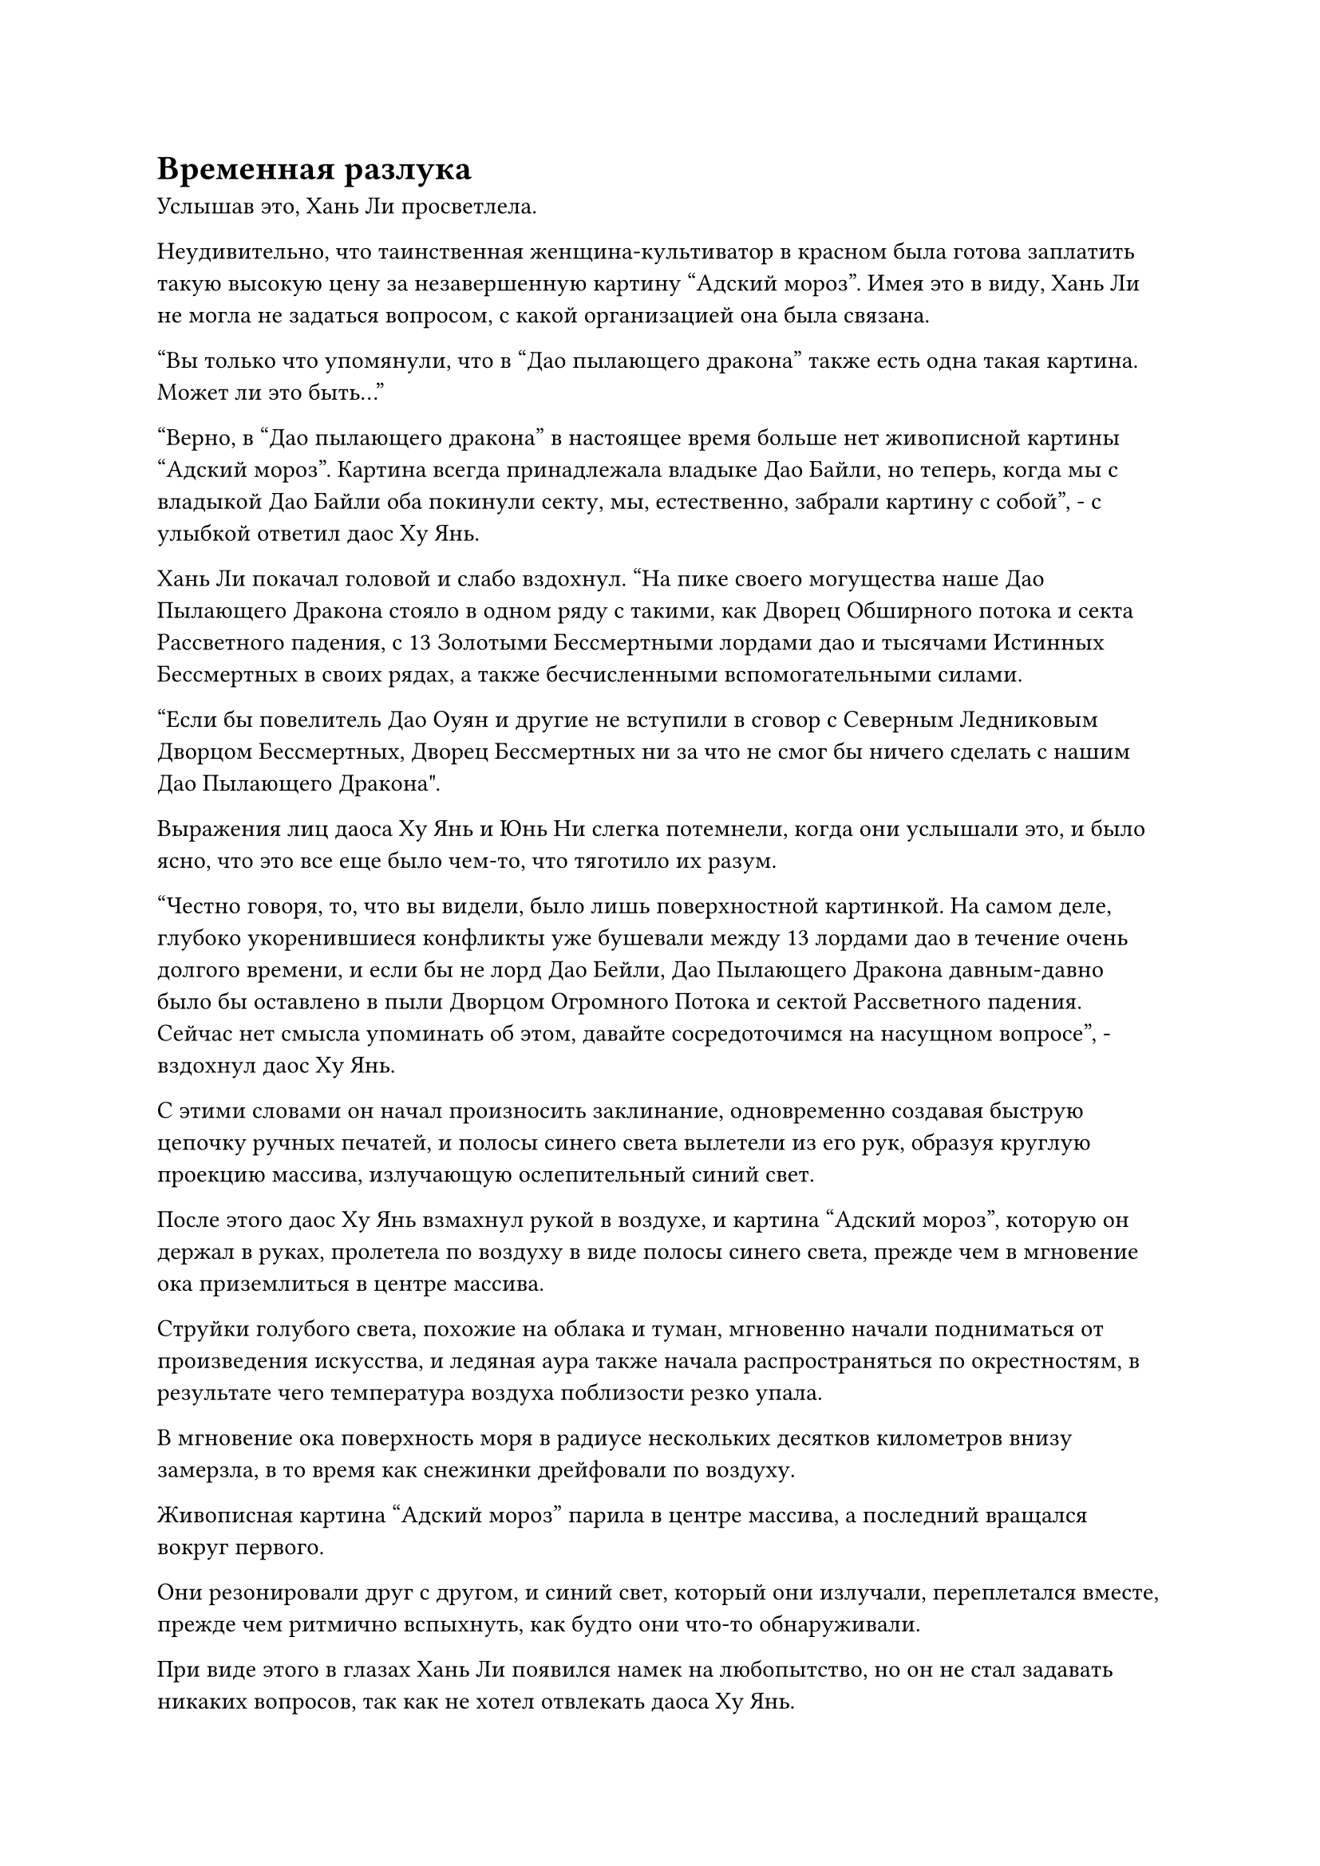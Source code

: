 = Временная разлука

Услышав это, Хань Ли просветлела.

Неудивительно, что таинственная женщина-культиватор в красном была готова заплатить такую высокую цену за незавершенную картину "Адский мороз". Имея это в виду, Хань Ли не могла не задаться вопросом, с какой организацией она была связана.

"Вы только что упомянули, что в "Дао пылающего дракона" также есть одна такая картина. Может ли это быть..."

"Верно, в "Дао пылающего дракона" в настоящее время больше нет живописной картины "Адский мороз". Картина всегда принадлежала владыке Дао Байли, но теперь, когда мы с владыкой Дао Байли оба покинули секту, мы, естественно, забрали картину с собой", - с улыбкой ответил даос Ху Янь.

Хань Ли покачал головой и слабо вздохнул. "На пике своего могущества наше Дао Пылающего Дракона стояло в одном ряду с такими, как Дворец Обширного потока и секта Рассветного падения, с 13 Золотыми Бессмертными лордами дао и тысячами Истинных Бессмертных в своих рядах, а также бесчисленными вспомогательными силами.

“Если бы повелитель Дао Оуян и другие не вступили в сговор с Северным Ледниковым Дворцом Бессмертных, Дворец Бессмертных ни за что не смог бы ничего сделать с нашим Дао Пылающего Дракона".

Выражения лиц даоса Ху Янь и Юнь Ни слегка потемнели, когда они услышали это, и было ясно, что это все еще было чем-то, что тяготило их разум.

"Честно говоря, то, что вы видели, было лишь поверхностной картинкой. На самом деле, глубоко укоренившиеся конфликты уже бушевали между 13 лордами дао в течение очень долгого времени, и если бы не лорд Дао Бейли, Дао Пылающего Дракона давным-давно было бы оставлено в пыли Дворцом Огромного Потока и сектой Рассветного падения. Сейчас нет смысла упоминать об этом, давайте сосредоточимся на насущном вопросе", - вздохнул даос Ху Янь.

С этими словами он начал произносить заклинание, одновременно создавая быструю цепочку ручных печатей, и полосы синего света вылетели из его рук, образуя круглую проекцию массива, излучающую ослепительный синий свет.

После этого даос Ху Янь взмахнул рукой в воздухе, и картина "Адский мороз", которую он держал в руках, пролетела по воздуху в виде полосы синего света, прежде чем в мгновение ока приземлиться в центре массива.

Струйки голубого света, похожие на облака и туман, мгновенно начали подниматься от произведения искусства, и ледяная аура также начала распространяться по окрестностям, в результате чего температура воздуха поблизости резко упала.

В мгновение ока поверхность моря в радиусе нескольких десятков километров внизу замерзла, в то время как снежинки дрейфовали по воздуху.

Живописная картина "Адский мороз" парила в центре массива, а последний вращался вокруг первого.

Они резонировали друг с другом, и синий свет, который они излучали, переплетался вместе, прежде чем ритмично вспыхнуть, как будто они что-то обнаруживали.

При виде этого в глазах Хань Ли появился намек на любопытство, но он не стал задавать никаких вопросов, так как не хотел отвлекать даоса Ху Янь.

Что касается Юнь Ни, то он не был с ней хорошо знаком, поэтому, естественно, тоже не собирался задавать ей никаких вопросов.

Мгновением позже даос Ху Янь взмахнул рукавом в воздухе, и вся проекция синего массива мгновенно распалась на пятнышки синего света, которые затем рассеялись по ветру.

Свет, исходящий от живописной картины "Адский мороз", также исчез, прежде чем вернуться в руки даоса Ху Яня.

В то же время ледяная аура в воздухе также отступила, но поверхность моря внизу оставалась застывшей.

"Как обстоят дела?" Спросила Юн Ни.

"Судя по текущим признакам, до появления поместья бессмертных осталось примерно три или четыре года", - ответил даос Ху Янь.

Услышав это, Хань Ли бросил взгляд на синий свиток, который держал даос Ху Янь. Казалось, что эта картина была не просто ключом.

"А как насчет точного местоположения?" Спросила Юн Ни.

"Я не могу определить это отсюда, так что мы, должно быть, слишком далеко. К счастью, у нас еще есть время. Мы можем выбрать несколько мест на карте, а затем повторить попытку из этих мест", - ответил даос Ху Янь.

Юнь Ни кивнул в ответ.

Даос Ху Янь повернулся к Хань Ли и спросил: "У тебя есть какие-нибудь планы, товарищ даос Ли? У нас еще есть немного времени, ты хотел бы остаться с нами или сделать кое-какие приготовления самостоятельно?"

Хань Ли мгновение обдумывал свои варианты, затем ответил: "Если я собираюсь сопровождать вас двоих в поместье бессмертных, то для меня было бы лучше сделать кое-какие приготовления, так что, думаю, пока я пойду один".

"Вероятно, это хорошая идея. Поместье бессмертных таит в себе опасность, поэтому в ваших интересах было бы сделать некоторые приготовления", - кивнув, ответил даос Ху Янь.

Затем он перевернул руку, чтобы достать красную массивную пластину размером с ладонь, прежде чем передать ее Хань Ли, и продолжил: "Найди безопасное место, и если тебе что-нибудь понадобится от меня, свяжись со мной, используя эту пластину для костра".

Хань Ли взял массивную пластину и обнаружил, что на ее поверхности изображен рисунок пламени, и кивнул в ответ, прежде чем убрать ее.

После этого даос Ху Янь предупредил Хань Ли, чтобы его не обнаружили культиваторы из Дворца Бессмертных, а затем быстро удалился вместе с Юнь Ни.

Хань Ли задержался в этом районе еще на мгновение, затем улетел в другом направлении в виде полосы лазурного света.

Полмесяца спустя.

Хань Ли появился вблизи острова Темной вуали во вспышке лазурного света.

Он бросил взгляд на остров и обнаружил, что все ограничения по-прежнему действуют, указывая на то, что остров остается в карантине.

Затем он отвел взгляд, прежде чем улететь вдаль.

На поверхности моря недалеко от острова Темной вуали образовался огромный вихрь, который грохотал подобно грому. Вся морская вода в радиусе десятков тысяч километров собиралась к вихрю, прежде чем ее засосало в него.

Хань Ли полетел прямо в море и вскоре оказался на морском дне.

Внутри синего круга сидел его Аватар Земного божества с закрытыми глазами и скрещенными ногами, а над его головой парила нить закона воды, медленно вращающаяся в том же направлении, что и вихрь наверху.

Окружающая морская вода постоянно стекалась к вихрю, прежде чем быстро превратиться в капли тяжелой воды, и в этот момент между ладонями Аватара Земного Божества уже был шар тяжелой воды размером с человеческую голову.

Шар из тяжелой воды на первый взгляд ничем не выделялся, но Хань Ли ясно чувствовал, что он отличается.

В частности, его плотность намного превышала плотность тяжелой воды первого уровня.

Хань Ли влетел в голубое пространство лазурной тенью, затем сел, скрестив ноги.

Поскольку оставалось всего три или четыре года, он не мог утруждать себя поисками другого места для уединения, поэтому решил вернуться на остров Темной Вуали.

Он сделал приглашающее движение, и шар тяжелой воды второго уровня вылетел из рук его аватара, прежде чем приземлиться перед ним.

Просто этот маленький шар тяжелой воды второго уровня уже был таким же тяжелым, как гора высотой в несколько тысяч футов.

Хань Ли закрыл глаза, высвобождая свое духовное чутье, и он почувствовал огромную духовную силу, присущую воде, исходящую из шара тяжелой воды второго уровня, создавая у него ложное впечатление, что в данный момент он стоит перед огромным озером.

Он открыл глаза, и на его лице появилось довольное выражение.

Глаза Хань Ли слегка сузились, и он начал подумывать о переработке всей своей тяжелой воды первого уровня в тяжелую воду второго уровня.

Однако затем он покачал головой, отгоняя эту мысль.

В данный момент у него было не так много свободного времени, и лучше всего было оставить столь трудоемкую задачу до тех пор, пока он не вернется из поместья бессмертных.

Взмахнув рукавом, Хань Ли вернул шар с тяжелой водой своему Аватару земного Божества, после чего на его лице появилось задумчивое выражение.

Поскольку до появления поместья бессмертных оставалось всего несколько лет, у него не было достаточно времени, чтобы добиться какого-либо существенного прогресса ни в одном из своих искусств совершенствования. Следовательно, единственный способ, которым он мог бы максимизировать свои силы за короткое время, - это работать над своими духовными сокровищами и сокровищами бессмертных.

Бессмертные сокровища, которые он забрал у других, такие как Кольца Семи ярких звезд, было нелегко усовершенствовать, поэтому казалось, что его единственными вариантами были Лазурные Бамбуковые Мечи Облачного Огня и Истинная Ось Тяжелой Воды.

Помня об этом, Хань Ли поднял руку, и серия полос лазурного света вылетела из его рукава, превратившись в 72 маленьких лазурных меча с тонкими дугами золотых молний, вспыхивающих над ними.

Это были не что иное, как его Лазурные бамбуковые мечи, и они излучали потрясающую и несравненно острую ауру, заставляя близлежащую морскую воду дрожать.

Мечи были слегка повреждены во время его битвы с тем призраком Инь, но после того, как они были взращены в его теле в течение последних нескольких дней, они были близки к полному восстановлению.

Хань Ли поднял другую руку, и его Истинная ось Тяжелой Воды также вылетела из его тела.

Он мгновение переводил взгляд с одного сокровища на другое, затем, в конце концов, остановил свой выбор на Истинной оси Тяжелой Воды и убрал свои мечи из Лазурного бамбука, которые были созданы из Облачного Тепла.

В то время как его Лазурные Бамбуковые Облачные мечи были его сокровищем, увеличить их силу за короткое время будет нелегко, и это без надлежащего плана могло иметь пагубные последствия.

Что касается его Истинной Оси Тяжелой Воды, это было искусственное бессмертное сокровище, которое он создал, используя искусство культивирования, и у него все еще было много возможностей для улучшения. Вдобавок ко всему, даже если бы оно было повреждено в результате неудачной попытки очищения, последствия были бы далеки от катастрофических.

Приняв решение, Хань Ли глубоко вздохнул, затем наложил печать рукой, и руна Дао воды на Истинной оси Тяжелой воды мгновенно засветилась, испуская волны синей ряби.

При виде этого на лице Хань Ли появилась слабая улыбка.

По мере того, как он прогрессировал в своем совершенствовании на протяжении многих лет, у него появилось более глубокое понимание того, как использовать Истинную ось Тяжелой воды в бою. Увеличить ее силу было не так уж сложно, и он даже подумывал о том, чтобы снова усовершенствовать сокровище в нескольких прошлых случаях.

Он перевернул руку, чтобы достать нефритовую пластинку, в которой содержался метод обработки искусственной оси.

После этого он прижал нефритовую пластинку к своему лбу и закрыл глаза.

Только после того, как он просидел совершенно неподвижно в течение трех дней, он снова открыл глаза, затем поднялся на ноги, прежде чем достать какие-то материалы и начать делать какие-то надписи на земле.

День и ночь спустя на земле появился чрезвычайно сложный массив.

Внутри массива было восемь кольцевых конструкций, испускавших вспышки синего света, и Хань Ли сидел в центре массива.

Его аватар земного Божества также перестал проявлять тяжелую воду и сидел напротив него.

Хань Ли запечатал руку, открывая рот, чтобы выпустить шар зарождающегося лазурного пламени, и в то же время его Аватар Земного Божества также открыл рот, чтобы выпустить шар голубого пламени, который смешался с лазурным зарождающимся пламенем.

Два пламени соединились, образовав сине-лазурный огненный шар размером в несколько футов, и он окутал Истинную Ось Тяжелой Воды, опалив ее сильным жаром.

Все руны на Истинной Оси Тяжелой Воды мгновенно засветились, когда она начала дрожать и гудеть.

#pagebreak()